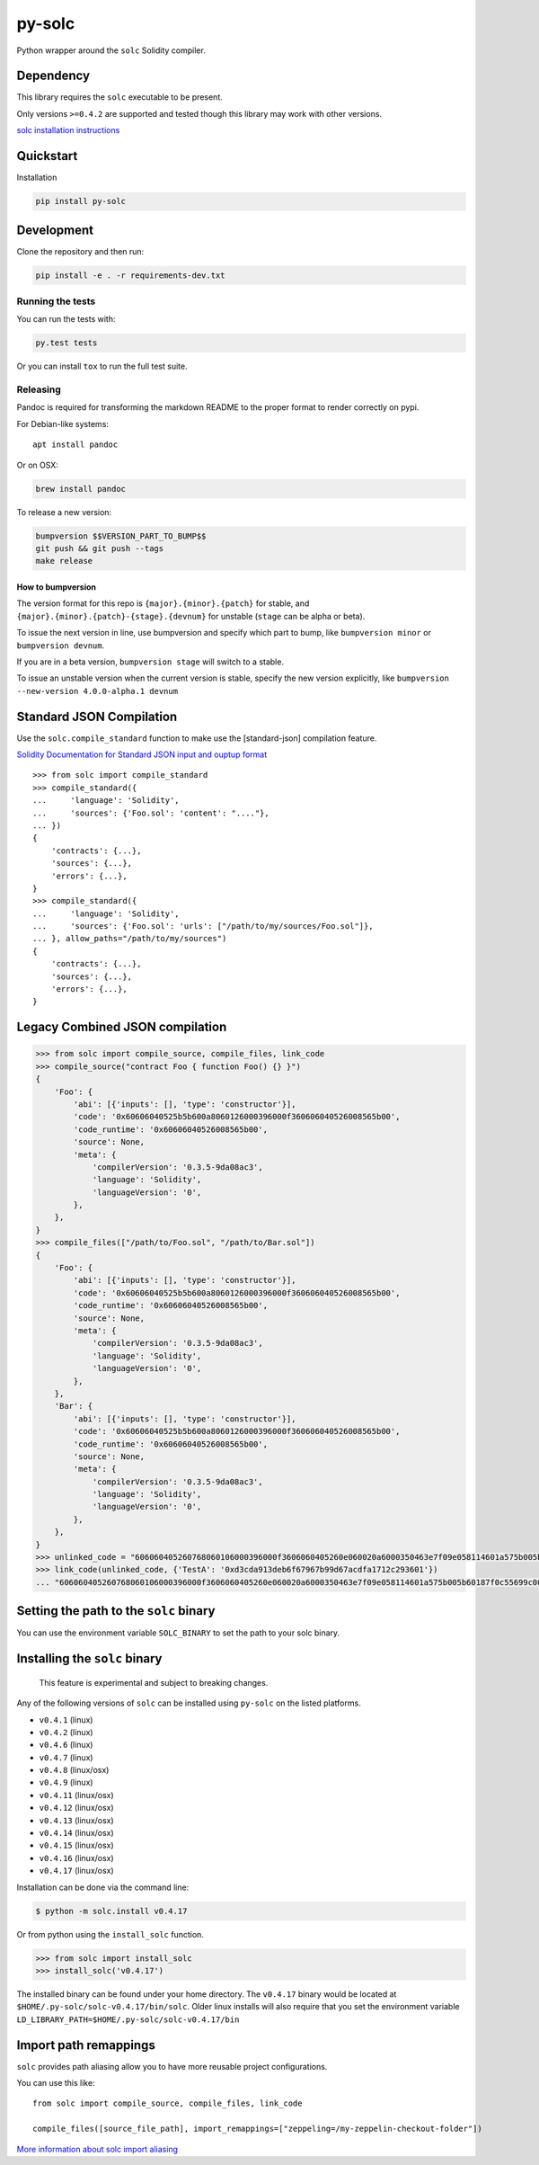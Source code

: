 py-solc
=======

|Build Status| |PyPi version| |PyPi downloads|

Python wrapper around the ``solc`` Solidity compiler.

Dependency
----------

This library requires the ``solc`` executable to be present.

Only versions ``>=0.4.2`` are supported and tested though this library
may work with other versions.

`solc installation
instructions <http://solidity.readthedocs.io/en/latest/installing-solidity.html>`__

Quickstart
----------

Installation

.. code:: sh

    pip install py-solc

Development
-----------

Clone the repository and then run:

.. code:: sh

    pip install -e . -r requirements-dev.txt

Running the tests
~~~~~~~~~~~~~~~~~

You can run the tests with:

.. code:: sh

    py.test tests

Or you can install ``tox`` to run the full test suite.

Releasing
~~~~~~~~~

Pandoc is required for transforming the markdown README to the proper
format to render correctly on pypi.

For Debian-like systems:

::

    apt install pandoc

Or on OSX:

.. code:: sh

    brew install pandoc

To release a new version:

.. code:: sh

    bumpversion $$VERSION_PART_TO_BUMP$$
    git push && git push --tags
    make release

How to bumpversion
^^^^^^^^^^^^^^^^^^

The version format for this repo is ``{major}.{minor}.{patch}`` for
stable, and ``{major}.{minor}.{patch}-{stage}.{devnum}`` for unstable
(``stage`` can be alpha or beta).

To issue the next version in line, use bumpversion and specify which
part to bump, like ``bumpversion minor`` or ``bumpversion devnum``.

If you are in a beta version, ``bumpversion stage`` will switch to a
stable.

To issue an unstable version when the current version is stable, specify
the new version explicitly, like
``bumpversion --new-version 4.0.0-alpha.1 devnum``

Standard JSON Compilation
-------------------------

Use the ``solc.compile_standard`` function to make use the
[standard-json] compilation feature.

`Solidity Documentation for Standard JSON input and ouptup
format <http://solidity.readthedocs.io/en/develop/using-the-compiler.html#compiler-input-and-output-json-description>`__

::

    >>> from solc import compile_standard
    >>> compile_standard({
    ...     'language': 'Solidity',
    ...     'sources': {'Foo.sol': 'content': "...."},
    ... })
    {
        'contracts': {...},
        'sources': {...},
        'errors': {...},
    }
    >>> compile_standard({
    ...     'language': 'Solidity',
    ...     'sources': {'Foo.sol': 'urls': ["/path/to/my/sources/Foo.sol"]},
    ... }, allow_paths="/path/to/my/sources")
    {
        'contracts': {...},
        'sources': {...},
        'errors': {...},
    }

Legacy Combined JSON compilation
--------------------------------

.. code:: python

    >>> from solc import compile_source, compile_files, link_code
    >>> compile_source("contract Foo { function Foo() {} }")
    {
        'Foo': {
            'abi': [{'inputs': [], 'type': 'constructor'}],
            'code': '0x60606040525b5b600a8060126000396000f360606040526008565b00',
            'code_runtime': '0x60606040526008565b00',
            'source': None,
            'meta': {
                'compilerVersion': '0.3.5-9da08ac3',
                'language': 'Solidity',
                'languageVersion': '0',
            },
        },
    }
    >>> compile_files(["/path/to/Foo.sol", "/path/to/Bar.sol"])
    {
        'Foo': {
            'abi': [{'inputs': [], 'type': 'constructor'}],
            'code': '0x60606040525b5b600a8060126000396000f360606040526008565b00',
            'code_runtime': '0x60606040526008565b00',
            'source': None,
            'meta': {
                'compilerVersion': '0.3.5-9da08ac3',
                'language': 'Solidity',
                'languageVersion': '0',
            },
        },
        'Bar': {
            'abi': [{'inputs': [], 'type': 'constructor'}],
            'code': '0x60606040525b5b600a8060126000396000f360606040526008565b00',
            'code_runtime': '0x60606040526008565b00',
            'source': None,
            'meta': {
                'compilerVersion': '0.3.5-9da08ac3',
                'language': 'Solidity',
                'languageVersion': '0',
            },
        },
    }
    >>> unlinked_code = "606060405260768060106000396000f3606060405260e060020a6000350463e7f09e058114601a575b005b60187f0c55699c00000000000000000000000000000000000000000000000000000000606090815273__TestA_________________________________90630c55699c906064906000906004818660325a03f41560025750505056"
    >>> link_code(unlinked_code, {'TestA': '0xd3cda913deb6f67967b99d67acdfa1712c293601'})
    ... "606060405260768060106000396000f3606060405260e060020a6000350463e7f09e058114601a575b005b60187f0c55699c00000000000000000000000000000000000000000000000000000000606090815273d3cda913deb6f67967b99d67acdfa1712c29360190630c55699c906064906000906004818660325a03f41560025750505056"

Setting the path to the ``solc`` binary
---------------------------------------

You can use the environment variable ``SOLC_BINARY`` to set the path to
your solc binary.

Installing the ``solc`` binary
------------------------------

    This feature is experimental and subject to breaking changes.

Any of the following versions of ``solc`` can be installed using
``py-solc`` on the listed platforms.

-  ``v0.4.1`` (linux)
-  ``v0.4.2`` (linux)
-  ``v0.4.6`` (linux)
-  ``v0.4.7`` (linux)
-  ``v0.4.8`` (linux/osx)
-  ``v0.4.9`` (linux)
-  ``v0.4.11`` (linux/osx)
-  ``v0.4.12`` (linux/osx)
-  ``v0.4.13`` (linux/osx)
-  ``v0.4.14`` (linux/osx)
-  ``v0.4.15`` (linux/osx)
-  ``v0.4.16`` (linux/osx)
-  ``v0.4.17`` (linux/osx)

Installation can be done via the command line:

.. code:: bash

    $ python -m solc.install v0.4.17

Or from python using the ``install_solc`` function.

.. code:: python

    >>> from solc import install_solc
    >>> install_solc('v0.4.17')

The installed binary can be found under your home directory. The
``v0.4.17`` binary would be located at
``$HOME/.py-solc/solc-v0.4.17/bin/solc``. Older linux installs will also
require that you set the environment variable
``LD_LIBRARY_PATH=$HOME/.py-solc/solc-v0.4.17/bin``

Import path remappings
----------------------

``solc`` provides path aliasing allow you to have more reusable project
configurations.

You can use this like:

::

    from solc import compile_source, compile_files, link_code

    compile_files([source_file_path], import_remappings=["zeppeling=/my-zeppelin-checkout-folder"])

`More information about solc import
aliasing <http://solidity.readthedocs.io/en/develop/layout-of-source-files.html#paths>`__

.. |Build Status| image:: https://travis-ci.org/pipermerriam/py-solc.png
   :target: https://travis-ci.org/pipermerriam/py-solc
.. |PyPi version| image:: https://pypip.in/v/py-solc/badge.png
   :target: https://pypi.python.org/pypi/py-solc
.. |PyPi downloads| image:: https://pypip.in/d/py-solc/badge.png
   :target: https://pypi.python.org/pypi/py-solc


